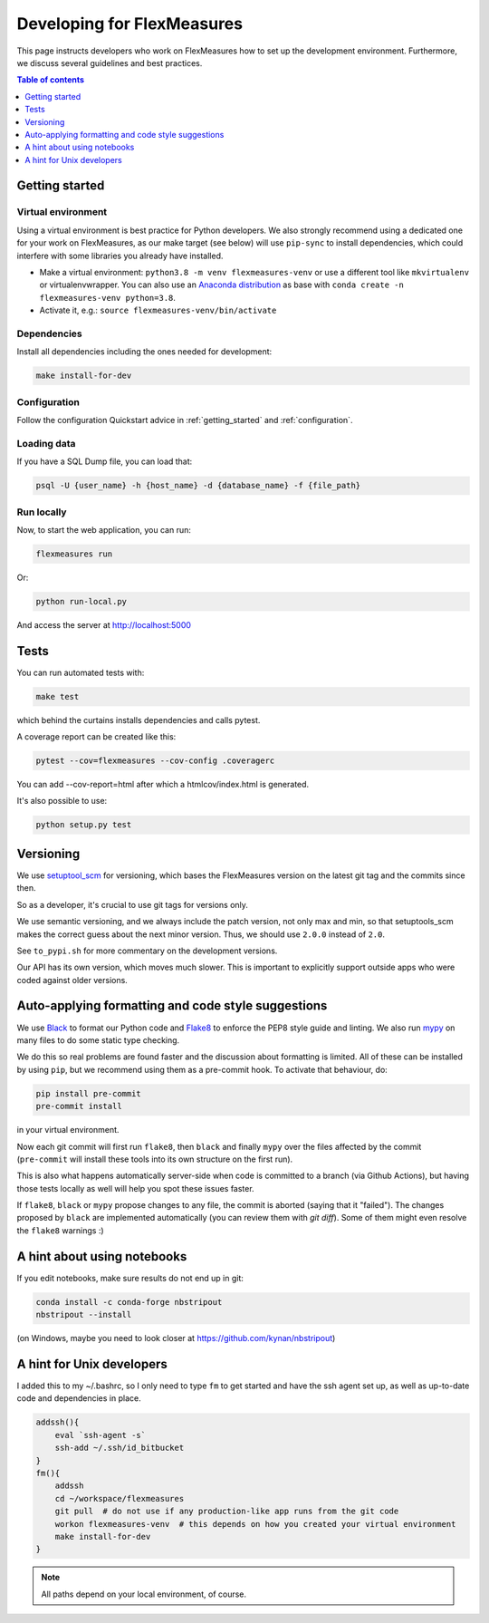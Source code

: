
Developing for FlexMeasures
===========================

This page instructs developers who work on FlexMeasures how to set up the development environment.
Furthermore, we discuss several guidelines and best practices.

.. contents:: Table of contents
    :local:
    :depth: 1

Getting started
------------------

Virtual environment
^^^^^^^^^^^^^^^^^^^^

Using a virtual environment is best practice for Python developers. We also strongly recommend using a dedicated one for your work on FlexMeasures, as our make target (see below) will use ``pip-sync`` to install dependencies, which could interfere with some libraries you already have installed.


* Make a virtual environment: ``python3.8 -m venv flexmeasures-venv`` or use a different tool like ``mkvirtualenv`` or virtualenvwrapper. You can also use
  an `Anaconda distribution <https://conda.io/docs/user-guide/tasks/manage-environments.html>`_ as base with ``conda create -n flexmeasures-venv python=3.8``.
* Activate it, e.g.: ``source flexmeasures-venv/bin/activate``

Dependencies
^^^^^^^^^^^^^^^^^^^^

Install all dependencies including the ones needed for development:

.. code-block:: bash

   make install-for-dev


Configuration
^^^^^^^^^^^^^^^^^^^^

Follow the configuration Quickstart advice in :ref:`getting_started` and :ref:`configuration`.


Loading data
^^^^^^^^^^^^^^^^^^^^

If you have a SQL Dump file, you can load that:

.. code-block:: bash

   psql -U {user_name} -h {host_name} -d {database_name} -f {file_path}


Run locally
^^^^^^^^^^^^^^^^^^^^

Now, to start the web application, you can run:

.. code-block:: bash

   flexmeasures run


Or:

.. code-block:: bash

   python run-local.py


And access the server at http://localhost:5000



Tests
-----

You can run automated tests with:

.. code-block:: bash

   make test


which behind the curtains installs dependencies and calls pytest.

A coverage report can be created like this:

.. code-block:: bash

   pytest --cov=flexmeasures --cov-config .coveragerc


You can add --cov-report=html after which a htmlcov/index.html is generated.

It's also possible to use:

.. code-block:: bash

   python setup.py test



Versioning
----------

We use `setuptool_scm <https://github.com/pypa/setuptools_scm/>`_ for versioning, which bases the FlexMeasures version on the latest git tag and the commits since then.

So as a developer, it's crucial to use git tags for versions only.

We use semantic versioning, and we always include the patch version, not only max and min, so that setuptools_scm makes the correct guess about the next minor version. Thus, we should use ``2.0.0`` instead of ``2.0``.

See ``to_pypi.sh`` for more commentary on the development versions.

Our API has its own version, which moves much slower. This is important to explicitly support outside apps who were coded against older versions. 


Auto-applying formatting and code style suggestions
-----------------------------------------------------

We use `Black <https://github.com/ambv/black>`_ to format our Python code and `Flake8 <https://flake8.pycqa.org>`_ to enforce the PEP8 style guide and linting.
We also run `mypy <http://mypy-lang.org/>`_ on many files to do some static type checking.

We do this so real problems are found faster and the discussion about formatting is limited.
All of these can be installed by using ``pip``, but we recommend using them as a pre-commit hook. To activate that behaviour, do:

.. code-block:: bash

   pip install pre-commit
   pre-commit install


in your virtual environment.

Now each git commit will first run ``flake8``, then ``black`` and finally ``mypy`` over the files affected by the commit
(\ ``pre-commit`` will install these tools into its own structure on the first run).

This is also what happens automatically server-side when code is committed to a branch (via Github Actions), but having those tests locally as well will help you spot these issues faster.

If ``flake8``, ``black`` or ``mypy`` propose changes to any file, the commit is aborted (saying that it "failed"). 
The changes proposed by ``black`` are implemented automatically (you can review them with `git diff`). Some of them might even resolve the ``flake8`` warnings :)



A hint about using notebooks
---------------

If you edit notebooks, make sure results do not end up in git:

.. code-block:: bash

   conda install -c conda-forge nbstripout
   nbstripout --install


(on Windows, maybe you need to look closer at https://github.com/kynan/nbstripout)



A hint for Unix developers
--------------------------------

I added this to my ~/.bashrc, so I only need to type ``fm`` to get started and have the ssh agent set up, as well as up-to-date code and dependencies in place.

.. code-block:: bash

   addssh(){
       eval `ssh-agent -s`
       ssh-add ~/.ssh/id_bitbucket
   }
   fm(){
       addssh
       cd ~/workspace/flexmeasures  
       git pull  # do not use if any production-like app runs from the git code                                                                                                                                                             
       workon flexmeasures-venv  # this depends on how you created your virtual environment
       make install-for-dev
   }


.. note:: All paths depend on your local environment, of course.